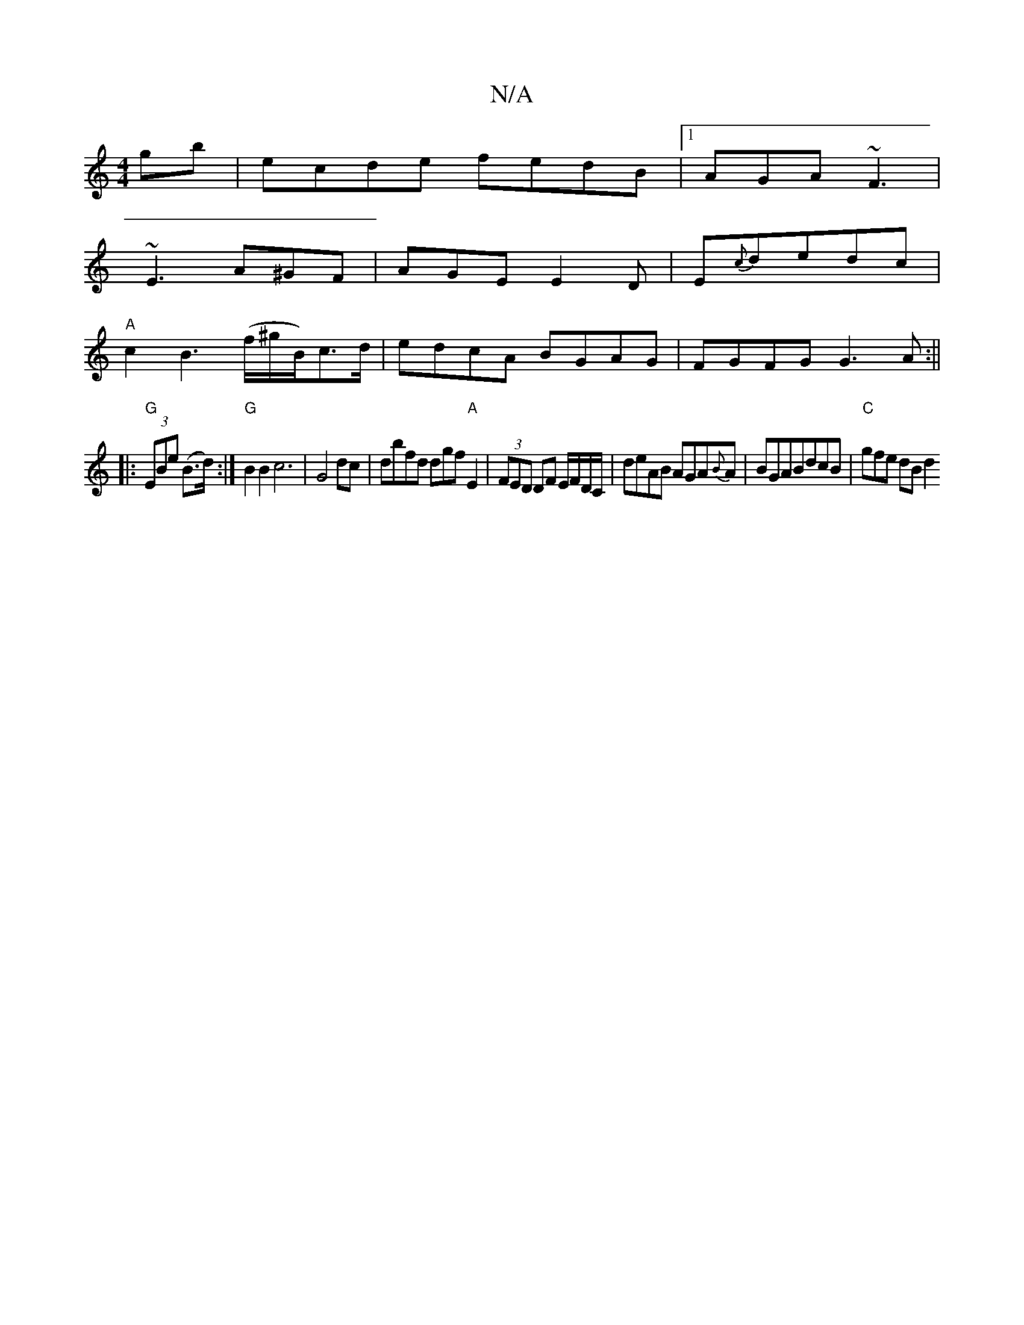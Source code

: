 X:1
T:N/A
M:4/4
R:N/A
K:Cmajor
gb|ecde fedB|1 AGA ~F3|
~E3 A^GF|AGE E2D|E{c}dedc|
"A"c2 B3 (f/^g/B/)c>d|edcA BGAG |FGFG G3A:||
|:"G"(3EBe (B>d) :| "G"B2 B2c6|G4 dc|dbfd dgf"A"E2|(3FED DF E/F/D/C/|deAB AGA{B}A|BGABdcB | "C"gfe dB d2